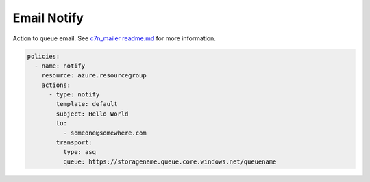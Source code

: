 Email Notify
==============

Action to queue email.  See `c7n_mailer readme.md <https://github.com/capitalone/cloud-custodian/blob/master/tools/c7n_mailer/README.md#using-on-azure>`_ for more information.


.. code-block:: yaml

    policies:
      - name: notify
        resource: azure.resourcegroup
        actions:
          - type: notify
            template: default
            subject: Hello World
            to:
              - someone@somewhere.com
            transport:
              type: asq
              queue: https://storagename.queue.core.windows.net/queuename
